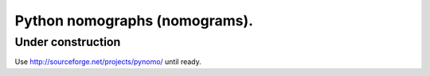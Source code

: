 Python nomographs (nomograms).
==============================

Under construction
------------------

Use http://sourceforge.net/projects/pynomo/ until ready.
